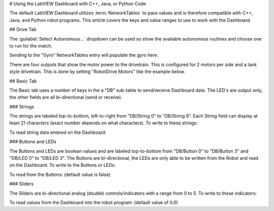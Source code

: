 # Using the LabVIEW Dashboard with C++, Java, or Python Code

The default LabVIEW Dashboard utilizes :term:`NetworkTables` to pass values and is therefore compatible with C++, Java, and Python robot programs. This article covers the keys and value ranges to use to work with the Dashboard.

## Drive Tab

.. image:: images/using-the-labview-dashboard-with-c++-java-code/drive-tab.png

The :guilabel:`Select Autonomous...` dropdown can be used so show the available autonomous routines and choose one to run for the match.

.. tab-set-code::

   ```java
   SmartDashboard.putStringArray("Auto List", {"Drive Forwards", "Drive Backwards", "Shoot"});
      // At the beginning of auto
   String autoName = SmartDashboard.getString("Auto Selector", "Drive Forwards") // This would make "Drive Forwards the default auto
   switch(autoName) {
      case "Drive Forwards":
      // auto here
      case "Drive Backwards":
      // auto here
      case "Shoot":
      // auto here
   }
   ```

   ```c++
   frc::SmartDashboard::PutStringArray("Auto List", {"Drive Forwards", "Drive Backwards", "Shoot"});
      // At the beginning of auto
   String autoName = SmartDashboard.GetString("Auto Selector", "Drive Forwards") // This would make "Drive Forwards the default auto
   switch(autoName) {
      case "Drive Forwards":
      // auto here
      case "Drive Backwards":
      // auto here
      case "Shoot":
      // auto here
   }
   ```

   ```python
   from wpilib import SmartDashboard
      SmartDashboard.putStringArray("Auto List", ["Drive Forwards", "Drive Backwards", "Shoot"])
      # At the beginning of auto
   autoName = SmartDashboard.getString("Auto Selector", "Drive Forwards") # This would make "Drive Forwards the default auto
   match autoName:
      case "Drive Forwards":
         # auto here
      case "Drive Backwards":
         # auto here
      case "Shoot":
         # auto here
   ```

Sending to the "Gyro" NetworkTables entry will populate the gyro here.

.. tab-set-code::

   ```java
   SmartDashboard.putNumber("Gyro", drivetrain.getHeading());
   ```

   ```c++
   frc::SmartDashboard::PutNumber("Gyro", Drivetrain.GetHeading());
   ```

   ```python
   from wpilib import SmartDashboard
   SmartDashboard.putNumber("Gyro", self.drivetrain.getHeading())
   ```

There are four outputs that show the motor power to the drivetrain.  This is configured for 2 motors per side and a tank style drivetrain.  This is done by setting "RobotDrive Motors" like the example below.

.. tab-set-code::

   ```java
   SmartDashboard.putNumberArray("RobotDrive Motors", {drivetrain.getLeftFront(), drivetrain.getRightFront(), drivetrain.getLeftBack(), drivetrain.getRightBack()});
   ```

   ```c++
   frc::SmartDashboard::PutNumberArray("Gyro", {drivetrain.GetLeftFront(), drivetrain.GetRightFront(), drivetrain.GetLeftBack(), drivetrain.GetRightBack()});
   ```

   ```python
   from wpilib import SmartDashboard
   SmartDashboard.putNumberArray("RobotDrive Motors", [self.drivetrain.getLeftFront(), self.drivetrain.getRightFront(), self.drivetrain.getLeftBack(), self.drivetrain.getRightBack()])
   ```

## Basic Tab

.. image:: images/using-the-labview-dashboard-with-c++-java-code/basic-tab.png

The Basic tab uses a number of keys in the a "DB" sub-table to send/receive Dashboard data. The LED's are output only, the other fields are all bi-directional (send or receive).

### Strings

.. image:: images/using-the-labview-dashboard-with-c++-java-code/strings.png

The strings are labeled top-to-bottom, left-to-right from "DB/String 0" to "DB/String 9". Each String field can display at least 21 characters (exact number depends on what characters). To write to these strings:

.. tab-set-code::

   ```java
   SmartDashboard.putString("DB/String 0", "My 21 Char TestString");
   ```

   ```c++
   frc::SmartDashboard::PutString("DB/String 0", "My 21 Char TestString");
   ```

   ```python
   from wpilib import SmartDashboard
   SmartDashboard.putString("DB/String 0", "My 21 Char TestString")
   ```

To read string data entered on the Dashboard:

.. tab-set-code::

   ```java
   String dashData = SmartDashboard.getString("DB/String 0", "myDefaultData");
   ```

   ```c++
   std::string dashData = frc::SmartDashboard::GetString("DB/String 0", "myDefaultData");
   ```

   ```python
   from wpilib import SmartDashboard
   dashData = SmartDashboard.getString("DB/String 0", "myDefaultData")
   ```

### Buttons and LEDs

.. image:: images/using-the-labview-dashboard-with-c++-java-code/buttons-and-leds.png

The Buttons and LEDs are boolean values and are labeled top-to-bottom from "DB/Button 0" to "DB/Button 3" and "DB/LED 0" to "DB/LED 3". The Buttons are bi-directional, the LEDs are only able to be written from the Robot and read on the Dashboard. To write to the Buttons or LEDs:

.. tab-set-code::

   ```java
   SmartDashboard.putBoolean("DB/Button 0", true);
   ```

   ```c++
   frc::SmartDashboard::PutBoolean("DB/Button 0", true);
   ```

   ```python
   from wpilib import SmartDashboard
   SmartDashboard.putBoolean("DB/Button 0", true)
   ```

To read from the Buttons: (default value is false)

.. tab-set-code::

   ```java
   boolean buttonValue = SmartDashboard.getBoolean("DB/Button 0", false);
   ```

   ```c++
   bool buttonValue = frc::SmartDashboard::GetBoolean("DB/Button 0", false);
   ```

   ```python
   from wpilib import SmartDashboard
   buttonValue = SmartDashboard.getBoolean("DB/Button 0", false)
   ```

### Sliders

.. image:: images/using-the-labview-dashboard-with-c++-java-code/sliders.png

The Sliders are bi-directional analog (double) controls/indicators with a range from 0 to 5. To write to these indicators:

.. tab-set-code::

   ```java
   SmartDashboard.putNumber("DB/Slider 0", 2.58);
   ```

   ```c++
   frc::SmartDashboard::PutNumber("DB/Slider 0", 2.58);
   ```

   ```python
   from wpilib import SmartDashboard
   SmartDashboard.putNumber("DB/Slider 0", 2.58)
   ```

To read values from the Dashboard into the robot program: (default value of 0.0)

.. tab-set-code::

   ```java
   double dashData = SmartDashboard.getNumber("DB/Slider 0", 0.0);
   ```

   ```c++
   double dashData = frc::SmartDashboard::GetNumber("DB/Slider 0", 0.0);
   ```

   ```python
   from wpilib import SmartDashboard
   dashData = SmartDashboard.getNumber("DB/Slider 0", 0.0)
   ```

